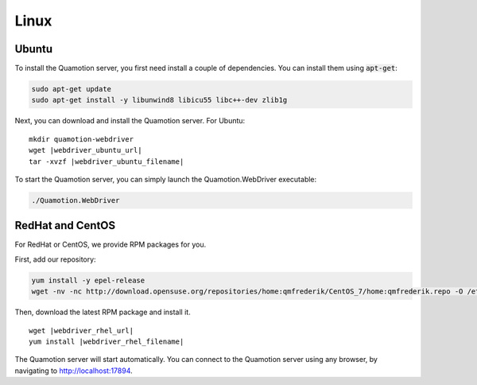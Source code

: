 Linux
=====

Ubuntu
------

To install the Quamotion server, you first need install a couple of dependencies.
You can install them using :code:`apt-get`:

.. code-block:: bash

   sudo apt-get update
   sudo apt-get install -y libunwind8 libicu55 libc++-dev zlib1g

Next, you can download and install the Quamotion server. For Ubuntu:

.. parsed-literal::

   mkdir quamotion-webdriver
   wget |webdriver_ubuntu_url|
   tar -xvzf |webdriver_ubuntu_filename|

To start the Quamotion server, you can simply launch the Quamotion.WebDriver executable:

.. code-block:: bash

   ./Quamotion.WebDriver

RedHat and CentOS
-----------------

For RedHat or CentOS, we provide RPM packages for you.

First, add our repository:

.. code-block:: bash

    yum install -y epel-release
    wget -nv -nc http://download.opensuse.org/repositories/home:qmfrederik/CentOS_7/home:qmfrederik.repo -O /etc/yum.repos.d/quamotion.repo

Then, download the latest RPM package and install it.

.. parsed-literal::

   wget |webdriver_rhel_url|
   yum install |webdriver_rhel_filename|

The Quamotion server will start automatically. 
You can connect to the Quamotion server using any browser, by navigating to `<http://localhost:17894>`_.